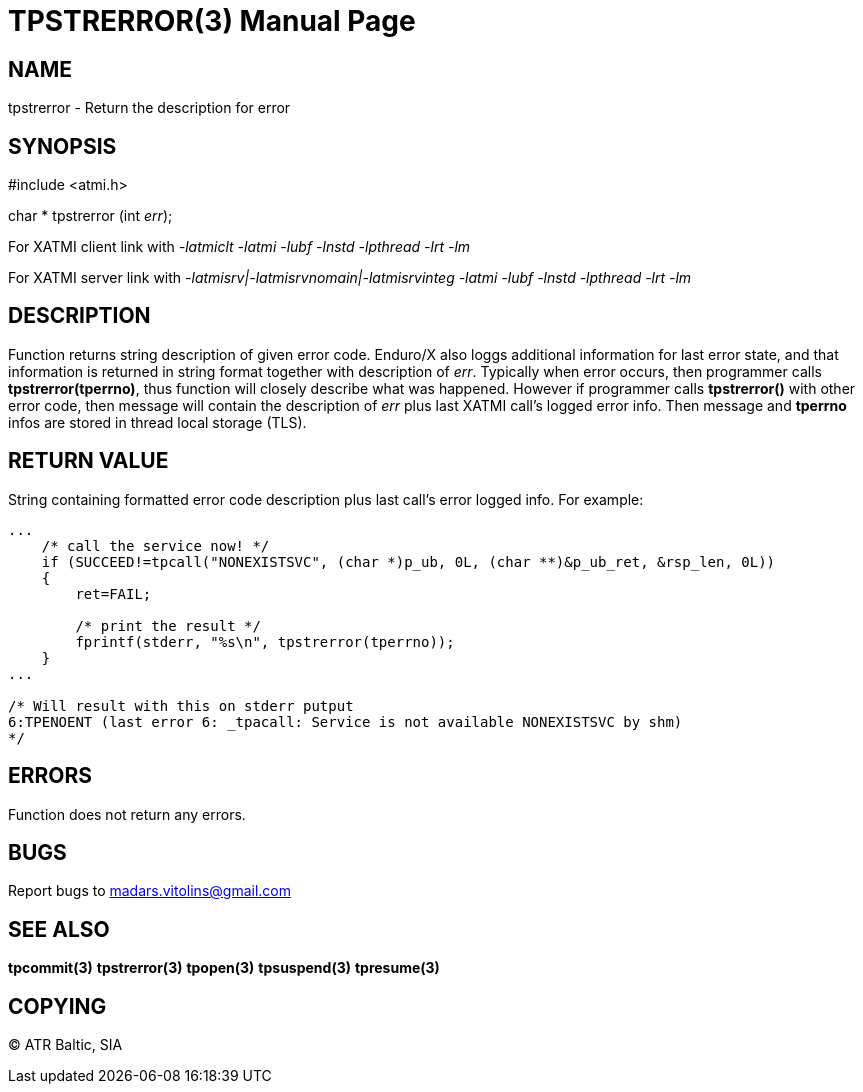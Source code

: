 TPSTRERROR(3)
=============
:doctype: manpage


NAME
----
tpstrerror - Return the description for error


SYNOPSIS
--------
#include <atmi.h>

char * tpstrerror (int 'err');

For XATMI client link with '-latmiclt -latmi -lubf -lnstd -lpthread -lrt -lm'

For XATMI server link with '-latmisrv|-latmisrvnomain|-latmisrvinteg -latmi -lubf -lnstd -lpthread -lrt -lm'

DESCRIPTION
-----------
Function returns string description of given error code. Enduro/X also loggs additional information for last error state, and that information is returned in string format together with description of 'err'. Typically when error occurs, then programmer calls *tpstrerror(tperrno)*, thus function will closely describe what was happened. However if programmer calls *tpstrerror()* with other error code, then message will contain the description of 'err' plus last XATMI call's logged error info. Then message and *tperrno* infos are stored in thread local storage (TLS).

RETURN VALUE
------------
String containing formatted error code description plus last call's error logged info. For example:

---------------------------------------------------------------------

...
    /* call the service now! */
    if (SUCCEED!=tpcall("NONEXISTSVC", (char *)p_ub, 0L, (char **)&p_ub_ret, &rsp_len, 0L))
    {
        ret=FAIL;

        /* print the result */
        fprintf(stderr, "%s\n", tpstrerror(tperrno));
    }
...

/* Will result with this on stderr putput
6:TPENOENT (last error 6: _tpacall: Service is not available NONEXISTSVC by shm)
*/

---------------------------------------------------------------------


ERRORS
------
Function does not return any errors.

BUGS
----
Report bugs to madars.vitolins@gmail.com

SEE ALSO
--------
*tpcommit(3)* *tpstrerror(3)* *tpopen(3)* *tpsuspend(3)* *tpresume(3)*

COPYING
-------
(C) ATR Baltic, SIA

